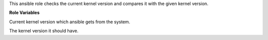 This ansible role checks the current kernel version and compares it
with the given kernel version.

**Role Variables**

.. zuul:rolevar:: kernel_version_fact
   :default: ansible_facts.kernel

Current kernel version which ansible gets from the system.

.. zuul:rolevar:: kernel_version_expected
   :default: 5.4

The kernel version it should have.
